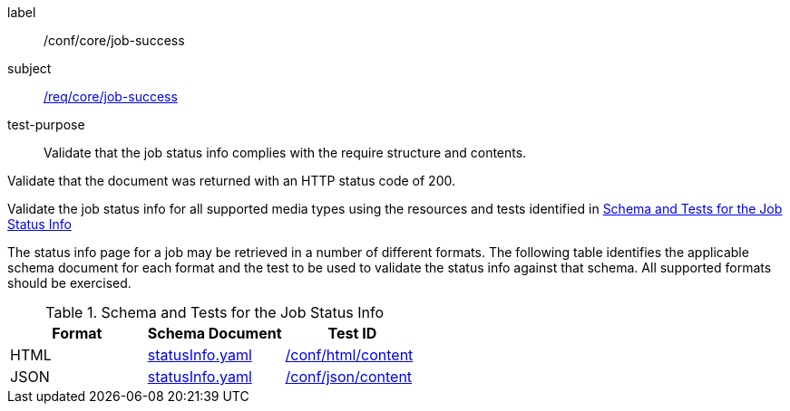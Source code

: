 [[ats_core_job-success]]
[abstract_test]
====
[%metadata]
label:: /conf/core/job-success
subject:: <<req_core_job-success,/req/core/job-success>>
test-purpose:: Validate that the job status info complies with the require structure and contents.

[.component,class=test method]
=====

[.component,class=step]
--
Validate that the document was returned with an HTTP status code of 200.
--

[.component,class=step]
--
Validate the job status info for all supported media types using the resources and tests identified in <<job-status-info-schema>>
--
=====

The status info page for a job may be retrieved in a number of different formats. The following table identifies the applicable schema document for each format and the test to be used to validate the status info against that schema. All supported formats should be exercised.
====

[[job-status-info-schema]]
.Schema and Tests for the Job Status Info
[cols="3",options="header"]
|===
|Format |Schema Document |Test ID
|HTML |link:http://schemas.opengis.net/ogcapi/processes/part1/1.0/openapi/schemas/statusInfo.yaml[statusInfo.yaml] |<<ats_html,/conf/html/content>>
|JSON |link:http://schemas.opengis.net/ogcapi/processes/part1/1.0/openapi/schemas/statusInfo.yaml[statusInfo.yaml] |<<ats_json_content,/conf/json/content>>
|===
